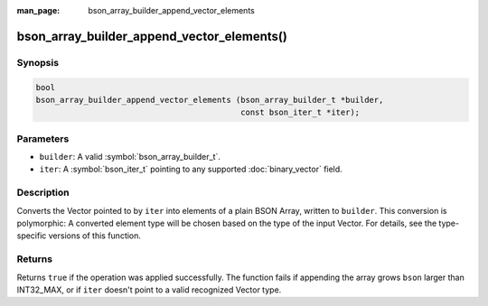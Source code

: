 :man_page: bson_array_builder_append_vector_elements

bson_array_builder_append_vector_elements()
===========================================

Synopsis
--------

.. code-block:: c

  bool
  bson_array_builder_append_vector_elements (bson_array_builder_t *builder,
                                             const bson_iter_t *iter);

Parameters
----------

* ``builder``: A valid :symbol:`bson_array_builder_t`.
* ``iter``: A :symbol:`bson_iter_t` pointing to any supported :doc:`binary_vector` field.

Description
-----------

Converts the Vector pointed to by ``iter`` into elements of a plain BSON Array, written to ``builder``.
This conversion is polymorphic: A converted element type will be chosen based on the type of the input Vector.
For details, see the type-specific versions of this function.

Returns
-------

Returns ``true`` if the operation was applied successfully. The function fails if appending the array grows ``bson`` larger than INT32_MAX, or if ``iter`` doesn't point to a valid recognized Vector type.

.. seealso::

  | :symbol:`bson_append_array_from_vector`
  | :symbol:`bson_array_builder_append_vector_int8_elements`
  | :symbol:`bson_array_builder_append_vector_float32_elements`
  | :symbol:`bson_array_builder_append_vector_packed_bit_elements`
